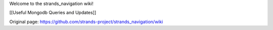 Welcome to the strands\_navigation wiki!

[[Useful Mongodb Queries and Updates]]


Original page: https://github.com/strands-project/strands_navigation/wiki